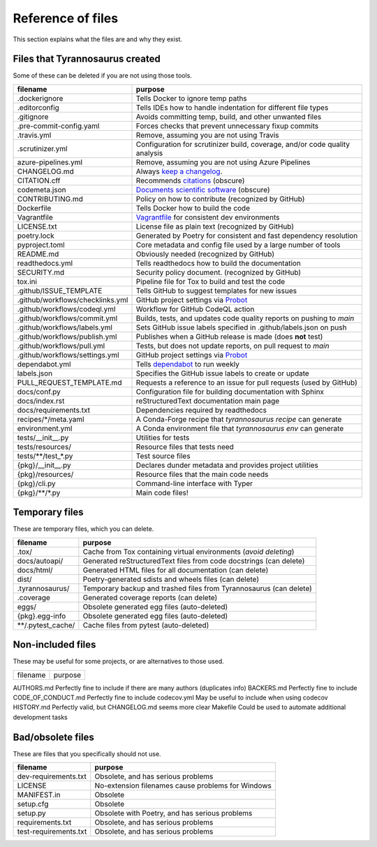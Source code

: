 Reference of files
==================

This section explains what the files are and why they exist.


Files that Tyrannosaurus created
--------------------------------

Some of these can be deleted if you are not using those tools.

================================= ================================================================================
 filename                          purpose
================================= ================================================================================
.dockerignore                     Tells Docker to ignore temp paths
.editorconfig                     Tells IDEs how to handle indentation for different file types
.gitignore                        Avoids committing temp, build, and other unwanted files
.pre-commit-config.yaml           Forces checks that prevent unnecessary fixup commits
.travis.yml                       Remove, assuming you are not using Travis
.scrutinizer.yml                  Configuration for scrutinizer build, coverage, and/or code quality analysis
azure-pipelines.yml               Remove, assuming you are not using Azure Pipelines
CHANGELOG.md                      Always `keep a changelog <https://keepachangelog.com/>`_.
CITATION.cff                      Recommends `citations <https://citation-file-format.github.io/>`_ (obscure)
codemeta.json                     `Documents scientific software <https://codemeta.github.io/>`_ (obscure)
CONTRIBUTING.md                   Policy on how to contribute (recognized by GitHub)
Dockerfile                        Tells Docker how to build the code
Vagrantfile                       `Vagrantfile <https://dependabot.com>`_ for consistent dev environments
LICENSE.txt                       License file as plain text (recognized by GitHub)
poetry.lock                       Generated by Poetry for consistent and fast dependency resolution
pyproject.toml                    Core metadata and config file used by a large number of tools
README.md                         Obviously needed (recognized by GitHub)
readthedocs.yml                   Tells readthedocs how to build the documentation
SECURITY.md                       Security policy document. (recognized by GitHub)
tox.ini                           Pipeline file for Tox to build and test the code
.github/ISSUE_TEMPLATE            Tells GitHub to suggest templates for new issues
.github/workflows/checklinks.yml  GitHub project settings via `Probot <https://github.com/probot/settings>`_
.github/workflows/codeql.yml      Workflow for GitHub CodeQL action
.github/workflows/commit.yml      Builds, tests, and updates code quality reports on pushing to *main*
.github/workflows/labels.yml      Sets GitHub issue labels specified in .github/labels.json on push
.github/workflows/publish.yml     Publishes when a GitHub release is made (does **not** test)
.github/workflows/pull.yml        Tests, but does not update reports, on pull request to *main*
.github/workflows/settings.yml    GitHub project settings via `Probot <https://github.com/probot/settings>`_
dependabot.yml                    Tells `dependabot <https://dependabot.com/>`_ to run weekly
labels.json                       Specifies the GitHub issue labels to create or update
PULL_REQUEST_TEMPLATE.md          Requests a reference to an issue for pull requests (used by GitHub)
docs/conf.py                      Configuration file for building documentation with Sphinx
docs/index.rst                    reStructuredText documentation main page
docs/requirements.txt             Dependencies required by readthedocs
recipes/\*/meta.yaml              A Conda-Forge recipe that *tyrannosaurus recipe* can generate
environment.yml                   A Conda environment file that *tyrannosaurus env* can generate
tests/__init__.py                 Utilities for tests
tests/resources/                  Resource files that tests need
tests/\*\*/test\_\*.py            Test source files
{pkg}/__init__.py                 Declares dunder metadata and provides project utilities
{pkg}/resources/                  Resource files that the main code needs
{pkg}/cli.py                      Command-line interface with Typer
{pkg}/\*\*/\*.py                  Main code files!
================================= ================================================================================


Temporary files
---------------

These are temporary files, which you can delete.

==============================  ==================================================================================
 filename                        purpose
==============================  ==================================================================================
.tox/                           Cache from Tox containing virtual environments (*avoid deleting*)
docs/autoapi/                   Generated reStructuredText files from code docstrings (can delete)
docs/html/                      Generated HTML files for all documentation (can delete)
dist/                           Poetry-generated sdists and wheels files (can delete)
.tyrannosaurus/                 Temporary backup and trashed files from Tyrannosaurus (can delete)
.coverage                       Generated coverage reports (can delete)
eggs/                           Obsolete generated egg files (auto-deleted)
{pkg}.egg-info                  Obsolete generated egg files (auto-deleted)
\*\*/.pytest_cache/               Cache files from pytest (auto-deleted)
==============================  ==================================================================================


Non-included files
------------------

These may be useful for some projects, or are alternatives to those used.

==============================  ==================================================================================
 filename                        purpose
==============================  ==================================================================================

AUTHORS.md                      Perfectly fine to include if there are many authors (duplicates info)
BACKERS.md                      Perfectly fine to include
CODE_OF_CONDUCT.md              Perfectly fine to include
codecov.yml                     May be useful to include when using codecov
HISTORY.md                      Perfectly valid, but CHANGELOG.md seems more clear
Makefile                        Could be used to automate additional development tasks


Bad/obsolete files
------------------

These are files that you specifically should not use.

==============================  ==================================================================================
 filename                        purpose
==============================  ==================================================================================
dev-requirements.txt            Obsolete, and has serious problems
LICENSE                         No-extension filenames cause problems for Windows
MANIFEST.in                     Obsolete
setup.cfg                       Obsolete
setup.py                        Obsolete with Poetry, and has serious problems
requirements.txt                Obsolete, and has serious problems
test-requirements.txt           Obsolete, and has serious problems
==============================  ==================================================================================
